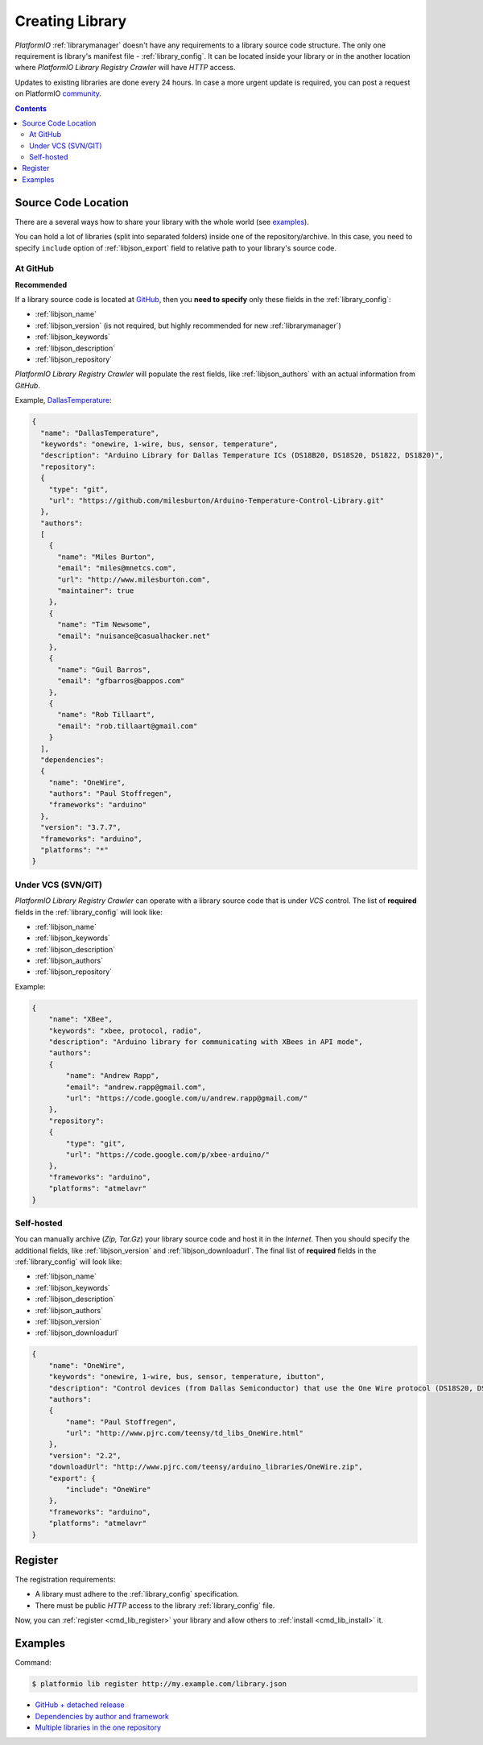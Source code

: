 ..  Copyright (c) 2014-present PlatformIO <contact@platformio.org>
    Licensed under the Apache License, Version 2.0 (the "License");
    you may not use this file except in compliance with the License.
    You may obtain a copy of the License at
       http://www.apache.org/licenses/LICENSE-2.0
    Unless required by applicable law or agreed to in writing, software
    distributed under the License is distributed on an "AS IS" BASIS,
    WITHOUT WARRANTIES OR CONDITIONS OF ANY KIND, either express or implied.
    See the License for the specific language governing permissions and
    limitations under the License.

.. _library_creating:
.. |PIOAPICR| replace:: *PlatformIO Library Registry Crawler*

Creating Library
================

*PlatformIO* :ref:`librarymanager` doesn't have any requirements to a library
source code structure. The only one requirement is library's manifest file -
:ref:`library_config`. It can be located inside your library or in the another
location where |PIOAPICR| will have *HTTP* access.

Updates to existing libraries are done every 24 hours. In case a more urgent
update is required, you can post a request on PlatformIO `community <https://community.platformio.org/>`_.

.. contents:: Contents
    :local:

Source Code Location
--------------------

There are a several ways how to share your library with the whole world
(see `examples <https://github.com/platformio/platformio-libmirror/tree/master/configs>`_).

You can hold a lot of libraries (split into separated folders) inside one of
the repository/archive. In this case, you need to specify ``include`` option of
:ref:`libjson_export` field to relative path to your library's source code.

At GitHub
^^^^^^^^^

**Recommended**

If a library source code is located at `GitHub <https://github.com>`_, then
you **need to specify** only these fields in the :ref:`library_config`:

* :ref:`libjson_name`
* :ref:`libjson_version` (is not required, but highly recommended for new :ref:`librarymanager`)
* :ref:`libjson_keywords`
* :ref:`libjson_description`
* :ref:`libjson_repository`

|PIOAPICR| will populate the rest fields, like :ref:`libjson_authors` with an
actual information from *GitHub*.

Example, `DallasTemperature <https://platformio.org/lib/show/54/DallasTemperature/manifest>`_:

.. code-block:: javascript

    {
      "name": "DallasTemperature",
      "keywords": "onewire, 1-wire, bus, sensor, temperature",
      "description": "Arduino Library for Dallas Temperature ICs (DS18B20, DS18S20, DS1822, DS1820)",
      "repository":
      {
        "type": "git",
        "url": "https://github.com/milesburton/Arduino-Temperature-Control-Library.git"
      },
      "authors":
      [
        {
          "name": "Miles Burton",
          "email": "miles@mnetcs.com",
          "url": "http://www.milesburton.com",
          "maintainer": true
        },
        {
          "name": "Tim Newsome",
          "email": "nuisance@casualhacker.net"
        },
        {
          "name": "Guil Barros",
          "email": "gfbarros@bappos.com"
        },
        {
          "name": "Rob Tillaart",
          "email": "rob.tillaart@gmail.com"
        }
      ],
      "dependencies":
      {
        "name": "OneWire",
        "authors": "Paul Stoffregen",
        "frameworks": "arduino"
      },
      "version": "3.7.7",
      "frameworks": "arduino",
      "platforms": "*"
    }

Under VCS (SVN/GIT)
^^^^^^^^^^^^^^^^^^^

|PIOAPICR| can operate with a library source code that is under *VCS* control.
The list of **required** fields in the :ref:`library_config` will look like:

* :ref:`libjson_name`
* :ref:`libjson_keywords`
* :ref:`libjson_description`
* :ref:`libjson_authors`
* :ref:`libjson_repository`

Example:

.. code-block:: javascript

    {
        "name": "XBee",
        "keywords": "xbee, protocol, radio",
        "description": "Arduino library for communicating with XBees in API mode",
        "authors":
        {
            "name": "Andrew Rapp",
            "email": "andrew.rapp@gmail.com",
            "url": "https://code.google.com/u/andrew.rapp@gmail.com/"
        },
        "repository":
        {
            "type": "git",
            "url": "https://code.google.com/p/xbee-arduino/"
        },
        "frameworks": "arduino",
        "platforms": "atmelavr"
    }

Self-hosted
^^^^^^^^^^^

You can manually archive (*Zip, Tar.Gz*) your library source code and host it
in the *Internet*. Then you should specify the additional fields,
like :ref:`libjson_version` and :ref:`libjson_downloadurl`. The final list
of **required** fields in the :ref:`library_config` will look like:

* :ref:`libjson_name`
* :ref:`libjson_keywords`
* :ref:`libjson_description`
* :ref:`libjson_authors`
* :ref:`libjson_version`
* :ref:`libjson_downloadurl`

.. code-block:: javascript

    {
        "name": "OneWire",
        "keywords": "onewire, 1-wire, bus, sensor, temperature, ibutton",
        "description": "Control devices (from Dallas Semiconductor) that use the One Wire protocol (DS18S20, DS18B20, DS2408 and etc)",
        "authors":
        {
            "name": "Paul Stoffregen",
            "url": "http://www.pjrc.com/teensy/td_libs_OneWire.html"
        },
        "version": "2.2",
        "downloadUrl": "http://www.pjrc.com/teensy/arduino_libraries/OneWire.zip",
        "export": {
            "include": "OneWire"
        },
        "frameworks": "arduino",
        "platforms": "atmelavr"
    }


Register
--------

The registration requirements:

* A library must adhere to the :ref:`library_config` specification.
* There must be public *HTTP* access to the library :ref:`library_config` file.

Now, you can :ref:`register <cmd_lib_register>` your library and allow others
to :ref:`install <cmd_lib_install>` it.


.. _library_creating_examples:

Examples
--------

Command:

.. code-block:: bash

    $ platformio lib register http://my.example.com/library.json

* `GitHub + detached release <https://platformio.org/lib/show/552/ACNoblex>`_
* `Dependencies by author and framework <https://platformio.org/lib/show/3/PID-AutoTune>`_
* `Multiple libraries in the one repository <https://github.com/jrowberg/i2cdevlib/tree/master/Arduino>`_
